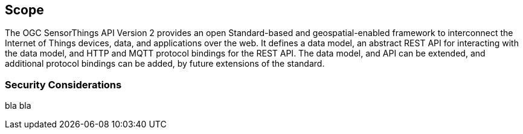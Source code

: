 == Scope

The OGC SensorThings API Version 2 provides an open Standard-based and geospatial-enabled framework to interconnect the Internet of Things devices, data, and applications over the web.
It defines a data model, an abstract REST API for interacting with the data model, and HTTP and MQTT protocol bindings for the REST API.
The data model, and API can be extended, and additional protocol bindings can be added, by future extensions of the standard.

=== Security Considerations

bla bla
